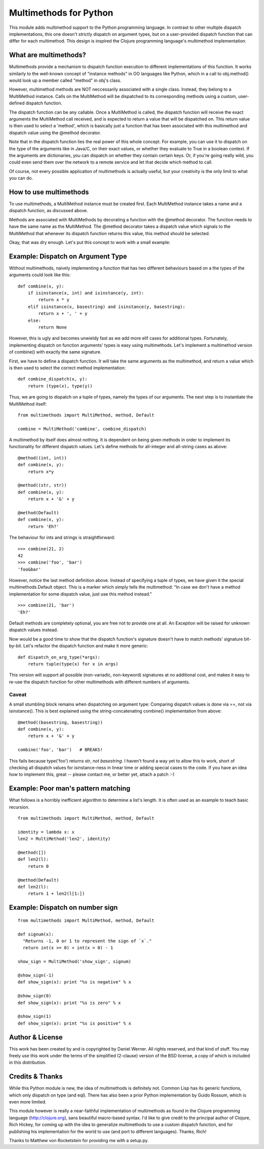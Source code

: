 Multimethods for Python
=======================

This module adds multimethod support to the Python programming language. In
contrast to other multiple dispatch implementations, this one doesn't strictly
dispatch on argument types, but on a user-provided dispatch function that can
differ for each multimethod. This design is inspired the Clojure programming
language's multimethod implementation.


What are multimethods?
----------------------

Multimethods provide a mechanism to dispatch function execution to different
implementations of this function. It works similarly to the well-known concept
of "instance methods" in OO languages like Python, which in a call to
obj.method() would look up a member called "method" in obj's class.

However, multimethod methods are NOT neccessarily associated with a single
class. Instead, they belong to a MultiMethod instance. Calls on the MultiMethod
will be dispatched to its corresponding methods using a custom, user-defined
dispatch function.

The dispatch function can be any callable. Once a MultiMethod is called, the
dispatch function will receive the exact arguments the MultiMethod call
received, and is expected to return a value that will be dispatched on. This
return value is then used to select a 'method', which is basically just
a function that has been associated with this multimethod and dispatch value
using the @method decorator.

Note that in the dispatch function lies the real power of this whole concept.
For example, you can use it to dispatch on the type of the arguments like in
Java/C, on their exact values, or whether they evaluate to True in a boolean
context. If the arguments are dictionaries, you can dispatch on whether they
contain certain keys. Or, if you're going really wild, you could even send them
over the network to a remote service and let that decide which method to call.

Of course, not every possible application of multimethods is actually useful,
but your creativity is the only limit to what you can do.


How to use multimethods
-----------------------

To use multimethods, a MultiMethod instance must be created first. Each
MultiMethod instance takes a name and a dispatch function, as discussed above.

Methods are associated with MultiMethods by decorating a function with the
@method decorator. The function needs to have the same name as the MultiMethod.
The @method decorator takes a dispatch value which signals to the MultiMethod
that whenever its dispatch function returns this value, this method should be
selected.

Okay, that was dry enough. Let's put this concept to work with a small example:


Example: Dispatch on Argument Type
----------------------------------

Without multimethods, naively implementing a function that has two different
behaviours based on a the types of the arguments could look like this::

  def combine(x, y):
      if isinstance(x, int) and isinstance(y, int):
          return x * y
      elif isinstance(x, basestring) and isinstance(y, basestring):
          return x + ', ' + y
      else:
          return None

However, this is ugly and becomes unwieldy fast as we add more elif cases for
additional types. Fortunately, implementing dispatch on function arguments'
types is easy using multimethods. Let's implement a multimethod version of
combine() with exactly the same signature.

First, we have to define a dispatch function. It will take the same arguments
as the multimethod, and return a value which is then used to select the correct
method implementation::

    def combine_dispatch(x, y):
        return (type(x), type(y))

Thus, we are going to dispatch on a tuple of types, namely the types of our
arguments. The next step is to instantiate the MultiMethod itself::

    from multimethods import MultiMethod, method, Default
    
    combine = MultiMethod('combine', combine_dispatch)

A multimethod by itself does almost nothing. It is dependent on being given
methods in order to implement its functionality for different dispatch values.
Let's define methods for all-integer and all-string cases as above::

    @method((int, int))
    def combine(x, y):
        return x*y
    
    @method((str, str))
    def combine(x, y):
        return x + '&' + y
    
    @method(Default)
    def combine(x, y):
        return 'Eh?'

The behaviour for ints and strings is straightforward::

    >>> combine(21, 2)
    42
    >>> combine('foo', 'bar')
    'foo&bar'

However, notice the last method definition above. Instead of specifying a tuple
of types, we have given it the special multimethods.Default object. This is
a marker which simply tells the multimethod: "In case we don't have a method
implementation for some dispatch value, just use this method instead."

::

  >>> combine(21, 'bar')
  'Eh?'

Default methods are completely optional, you are free not to provide one at
all. An Exception will be raised for unknown dispatch values instead.

Now would be a good time to show that the dispatch function's signature doesn't
have to match methods' signature bit-by-bit. Let's refactor the dispatch
function and make it more generic::

    def dispatch_on_arg_type(*args):
        return tuple(type(x) for x in args)

This version will support all possible (non-variadic, non-keyword) signatures
at no additional cost, and makes it easy to re-use the dispatch function for
other multimethods with different numbers of arguments.


Caveat
******

A small stumbling block remains when dispatching on argument type: Comparing
dispatch values is done via ==, not via isinstance(). This is best explained
using the string-concatenating combine() implementation from above::

    @method((basestring, basestring))
    def combine(x, y):
        return x + '&' + y
    
    combine('foo', 'bar')   # BREAKS!

This fails because type('foo') returns `str`, `not basestring`. I haven't found
a way yet to allow this to work, short of checking all dispatch values for
isinstance-ness in linear time or adding special cases to the code. If you have
an idea how to implement this, great -- please contact me, or better yet,
attach a patch :-)


Example: Poor man's pattern matching
------------------------------------

What follows is a horribly inefficient algorithm to determine a list's length.
It is often used as an example to teach basic recursion.

::

    from multimethods import MultiMethod, method, Default

    identity = lambda x: x
    len2 = MultiMethod('len2', identity)

    @method([])
    def len2(l):
        return 0

    @method(Default)
    def len2(l):
        return 1 + len2(l[1:])


Example: Dispatch on number sign
--------------------------------

::

    from multimethods import MultiMethod, method, Default
    
    def signum(x):
      "Returns -1, 0 or 1 to represent the sign of `x`."
      return int(x >= 0) + int(x > 0) - 1

    show_sign = MultiMethod('show_sign', signum)

    @show_sign(-1)
    def show_sign(x): print "%s is negative" % x

    @show_sign(0)
    def show_sign(x): print "%s is zero" % x

    @show_sign(1)
    def show_sign(x): print "%s is positive" % x


Author & License
----------------

This work has been created by and is copyrighted by Daniel Werner. All rights
reserved, and that kind of stuff. You may freely use this work under the terms
of the simplified (2-clause) version of the BSD license, a copy of which is
included in this distribution.


Credits & Thanks
----------------

While this Python module is new, the idea of multimethods is definitely not.
Common Lisp has its generic functions, which only dispatch on type (and eql).
There has also been a prior Python implementation by Guido Rossum, which is
even more limited.

This module however is really a near-faithful implementation of multimethods as
found in the Clojure programming language (http://clojure.org), sans beautiful
macro-based syntax. I'd like to give credit to the principal author of
Clojure, Rich Hickey, for coming up with the idea to generalize multimethods to
use a custom dispatch function, and for publishing his implementation for the
world to use (and port to different languages). Thanks, Rich!

Thanks to Matthew von Rocketstein for providing me with a setup.py.
